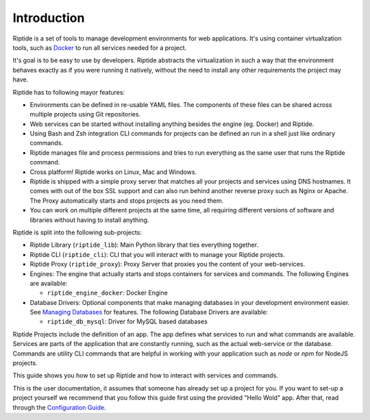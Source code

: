 Introduction
------------

Riptide is a set of tools to manage development environments for web applications.
It's using container virtualization tools, such as `Docker <https://www.docker.com/>`_
to run all services needed for a project.

It's goal is to be easy to use by developers.
Riptide abstracts the virtualization in such a way that the environment behaves exactly
as if you were running it natively, without the need to install any other requirements
the project may have.

Riptide has to following mayor features:

* Environments can be defined in re-usable YAML files. The components of these files
  can be shared across multiple projects using Git repositories.

* Web services can be started without installing anything besides the engine (eg. Docker)
  and Riptide.

* Using Bash and Zsh integration CLI commands for projects can be defined an run in a shell
  just like ordinary commands.

* Riptide manages file and process permissions and tries to run everything as the
  same user that runs the Riptide command.

* Cross platform! Riptide works on Linux, Mac and Windows.

* Riptide is shipped with a simple proxy server that matches all your projects and services
  using DNS hostnames. It comes with out of the box SSL support and can also run behind
  another reverse proxy such as Nginx or Apache. The Proxy automatically starts
  and stops projects as you need them.

* You can work on multiple different projects at the same time, all requiring different
  versions of software and libraries without having to install anything.

Riptide is split into the following sub-projects:

* Riptide Library (``riptide_lib``): Main Python library that ties everything together.

* Riptide CLI (``riptide_cli``): CLI that you will interact with to manage your Riptide projects.

* Riptide Proxy (``riptide_proxy``): Proxy Server that proxies you the content of your web-services.

* Engines: The engine that actually starts and stops containers for services and commands.
  The following Engines are available:

  * ``riptide_engine_docker``: Docker Engine

* Database Drivers: Optional components that make managing databases in your development environment easier.
  See `Managing Databases <db>`_ for features.
  The following Database Drivers are available:

  * ``riptide_db_mysql``: Driver for MySQL based databases

Riptide Projects include the definition of an app. The app defines what services to run and what commands are available.
Services are parts of the application that are constantly running, such as the actual web-service or the database.
Commands are utility CLI commands that are helpful in working with your application such as `node` or `npm` for NodeJS projects.

This guide shows you how to set up Riptide and how to interact with services and commands.

This is the user documentation, it assumes that someone has already set up a project for you.
If you want to set-up a project yourself we recommend that you
follow this guide first using the provided "Hello Wold" app. After that, read through the `Configuration Guide <../config_docs>`_.

